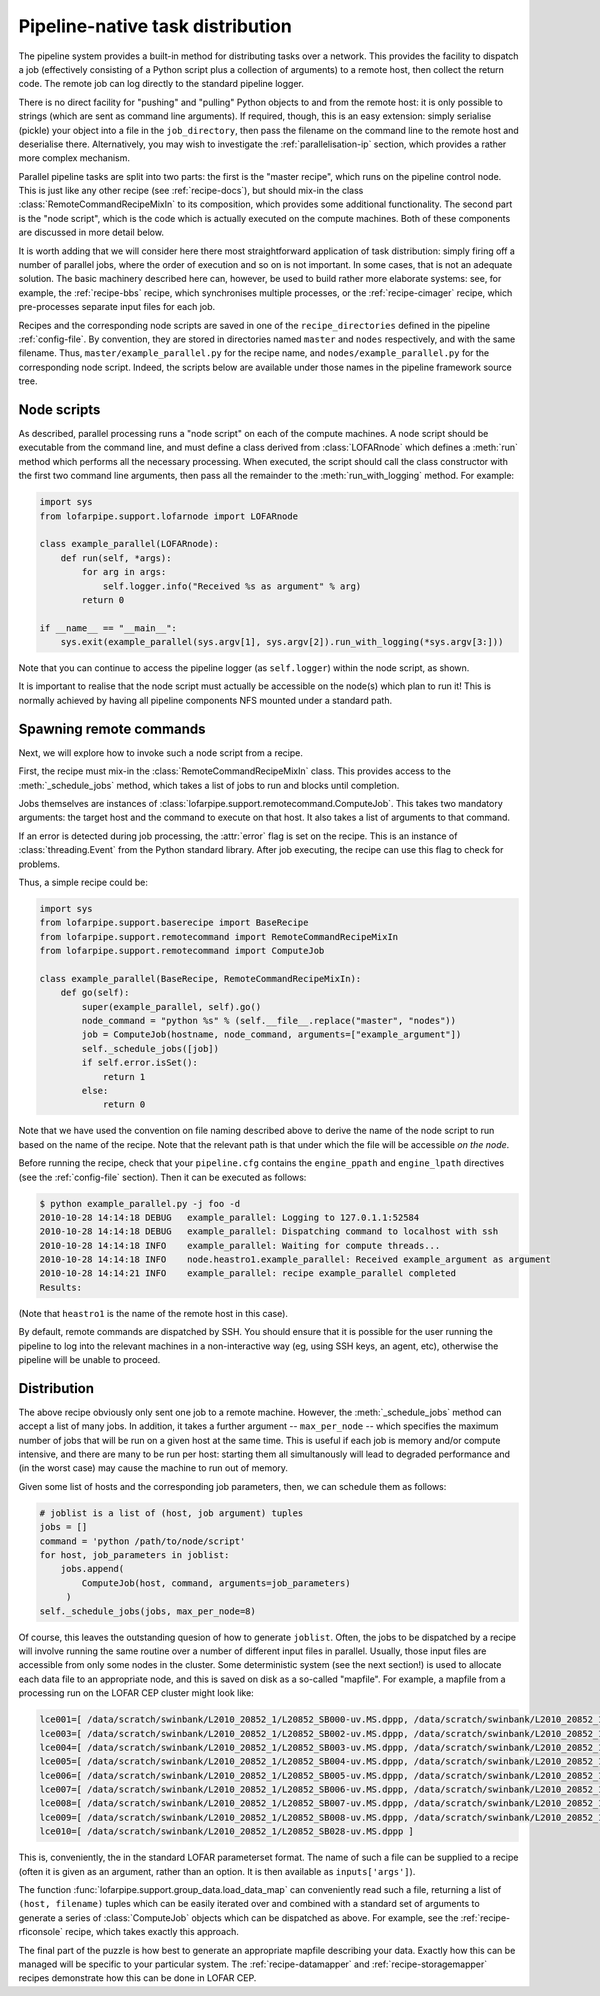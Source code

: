 .. _builtin-parallel:

=================================
Pipeline-native task distribution
=================================

The pipeline system provides a built-in method for distributing tasks over a
network. This provides the facility to dispatch a job (effectively consisting
of a Python script plus a collection of arguments) to a remote host, then
collect the return code. The remote job can log directly to the standard
pipeline logger.

There is no direct facility for "pushing" and "pulling" Python objects to and
from the remote host: it is only possible to strings (which are sent as
command line arguments). If required, though, this is an easy extension:
simply serialise (pickle) your object into a file in the ``job_directory``,
then pass the filename on the command line to the remote host and deserialise
there. Alternatively, you may wish to investigate the
:ref:`parallelisation-ip` section, which provides a rather more complex
mechanism.

Parallel pipeline tasks are split into two parts: the first is the "master
recipe", which runs on the pipeline control node. This is just like any other
recipe (see :ref:`recipe-docs`), but should mix-in the class
:class:`RemoteCommandRecipeMixIn` to its composition, which provides some
additional functionality. The second part is the "node script", which is the
code which is actually executed on the compute machines. Both of these
components are discussed in more detail below.

It is worth adding that we will consider here there most straightforward
application of task distribution: simply firing off a number of parallel jobs,
where the order of execution and so on is not important. In some cases, that
is not an adequate solution. The basic machinery described here can, however,
be used to build rather more elaborate systems: see, for example, the
:ref:`recipe-bbs` recipe, which synchronises multiple processes, or the
:ref:`recipe-cimager` recipe, which pre-processes separate input files for
each job.

Recipes and the corresponding node scripts are saved in one of the
``recipe_directories`` defined in the pipeline :ref:`config-file`. By
convention, they are stored in directories named ``master`` and ``nodes``
respectively, and with the same filename. Thus, ``master/example_parallel.py``
for the recipe name, and ``nodes/example_parallel.py`` for the corresponding
node script. Indeed, the scripts below are available under those names in the
pipeline framework source tree.

Node scripts
============

As described, parallel processing runs a "node script" on each of the compute
machines. A node script should be executable from the command line, and must
define a class derived from :class:`LOFARnode` which defines a :meth:`run`
method which performs all the necessary processing. When executed, the script
should call the class constructor with the first two command line arguments,
then pass all the remainder to the :meth:`run_with_logging` method. For
example:

.. code-block:: python

  import sys
  from lofarpipe.support.lofarnode import LOFARnode

  class example_parallel(LOFARnode):
      def run(self, *args):
          for arg in args:
              self.logger.info("Received %s as argument" % arg)
          return 0

  if __name__ == "__main__":
      sys.exit(example_parallel(sys.argv[1], sys.argv[2]).run_with_logging(*sys.argv[3:]))

Note that you can continue to access the pipeline logger (as ``self.logger``)
within the node script, as shown.

It is important to realise that the node script must actually be accessible on
the node(s) which plan to run it! This is normally achieved by having all
pipeline components NFS mounted under a standard path.

Spawning remote commands
========================

Next, we will explore how to invoke such a node script from a recipe.

First, the recipe must mix-in the :class:`RemoteCommandRecipeMixIn` class.
This provides access to the :meth:`_schedule_jobs` method, which takes a list
of jobs to run and blocks until completion.

Jobs themselves are instances of
:class:`lofarpipe.support.remotecommand.ComputeJob`. This takes two mandatory
arguments: the target host and the command to execute on that host. It also
takes a list of arguments to that command.

If an error is detected during job processing, the :attr:`error` flag is set
on the recipe. This is an instance of :class:`threading.Event` from the Python
standard library. After job executing, the recipe can use this flag to check
for problems.

Thus, a simple recipe could be:

.. code-block:: python

  import sys
  from lofarpipe.support.baserecipe import BaseRecipe
  from lofarpipe.support.remotecommand import RemoteCommandRecipeMixIn
  from lofarpipe.support.remotecommand import ComputeJob

  class example_parallel(BaseRecipe, RemoteCommandRecipeMixIn):
      def go(self):
          super(example_parallel, self).go()
          node_command = "python %s" % (self.__file__.replace("master", "nodes"))
          job = ComputeJob(hostname, node_command, arguments=["example_argument"])
          self._schedule_jobs([job])
          if self.error.isSet():
              return 1
          else:
              return 0

Note that we have used the convention on file naming described above to derive
the name of the node script to run based on the name of the recipe. Note that
the relevant path is that under which the file will be accessible *on the
node*.

Before running the recipe, check that your ``pipeline.cfg`` contains the
``engine_ppath`` and ``engine_lpath`` directives (see the :ref:`config-file`
section). Then it can be executed as follows:

.. code-block:: bash

  $ python example_parallel.py -j foo -d
  2010-10-28 14:14:18 DEBUG   example_parallel: Logging to 127.0.1.1:52584
  2010-10-28 14:14:18 DEBUG   example_parallel: Dispatching command to localhost with ssh
  2010-10-28 14:14:18 INFO    example_parallel: Waiting for compute threads...
  2010-10-28 14:14:18 INFO    node.heastro1.example_parallel: Received example_argument as argument
  2010-10-28 14:14:21 INFO    example_parallel: recipe example_parallel completed
  Results:

(Note that ``heastro1`` is the name of the remote host in this case).

By default, remote commands are dispatched by SSH. You should ensure that it
is possible for the user running the pipeline to log into the relevant
machines in a non-interactive way (eg, using SSH keys, an agent, etc),
otherwise the pipeline will be unable to proceed.

Distribution
============

The above recipe obviously only sent one job to a remote machine. However, the
:meth:`_schedule_jobs` method can accept a list of many jobs. In addition, it
takes a further argument -- ``max_per_node`` -- which specifies the maximum
number of jobs that will be run on a given host at the same time. This is
useful if each job is memory and/or compute intensive, and there are many to
be run per host: starting them all simultanously will lead to degraded
performance and (in the worst case) may cause the machine to run out of
memory.

Given some list of hosts and the corresponding job parameters, then, we can
schedule them as follows:

.. code-block:: python

  # joblist is a list of (host, job argument) tuples
  jobs = []
  command = 'python /path/to/node/script'
  for host, job_parameters in joblist:
      jobs.append(
          ComputeJob(host, command, arguments=job_parameters)
       )
  self._schedule_jobs(jobs, max_per_node=8)

Of course, this leaves the outstanding quesion of how to generate ``joblist``.
Often, the jobs to be dispatched by a recipe will involve running the same
routine over a number of different input files in parallel. Usually, those
input files are accessible from only some nodes in the cluster. Some
deterministic system (see the next section!) is used to allocate each data file
to an appropriate node, and this is saved on disk as a so-called "mapfile".
For example, a mapfile from a processing run on the LOFAR CEP cluster might
look like:

.. code-block:: none

  lce001=[ /data/scratch/swinbank/L2010_20852_1/L20852_SB000-uv.MS.dppp, /data/scratch/swinbank/L2010_20852_1/L20852_SB009-uv.MS.dppp, /data/scratch/swinban k/L2010_20852_1/L20852_SB018-uv.MS.dppp, /data/scratch/swinbank/L2010_20852_1/L20852_SB027-uv.MS.dppp ] lce002=[ /data/scratch/swinbank/L2010_20852_1/L20852_SB001-uv.MS.dppp, /data/scratch/swinbank/L2010_20852_1/L20852_SB010-uv.MS.dppp, /data/scratch/swinban k/L2010_20852_1/L20852_SB019-uv.MS.dppp ]
  lce003=[ /data/scratch/swinbank/L2010_20852_1/L20852_SB002-uv.MS.dppp, /data/scratch/swinbank/L2010_20852_1/L20852_SB011-uv.MS.dppp, /data/scratch/swinban k/L2010_20852_1/L20852_SB020-uv.MS.dppp ]
  lce004=[ /data/scratch/swinbank/L2010_20852_1/L20852_SB003-uv.MS.dppp, /data/scratch/swinbank/L2010_20852_1/L20852_SB012-uv.MS.dppp, /data/scratch/swinban k/L2010_20852_1/L20852_SB021-uv.MS.dppp ]
  lce005=[ /data/scratch/swinbank/L2010_20852_1/L20852_SB004-uv.MS.dppp, /data/scratch/swinbank/L2010_20852_1/L20852_SB013-uv.MS.dppp, /data/scratch/swinban k/L2010_20852_1/L20852_SB022-uv.MS.dppp ]
  lce006=[ /data/scratch/swinbank/L2010_20852_1/L20852_SB005-uv.MS.dppp, /data/scratch/swinbank/L2010_20852_1/L20852_SB014-uv.MS.dppp, /data/scratch/swinban k/L2010_20852_1/L20852_SB023-uv.MS.dppp ]
  lce007=[ /data/scratch/swinbank/L2010_20852_1/L20852_SB006-uv.MS.dppp, /data/scratch/swinbank/L2010_20852_1/L20852_SB015-uv.MS.dppp, /data/scratch/swinban k/L2010_20852_1/L20852_SB024-uv.MS.dppp ]
  lce008=[ /data/scratch/swinbank/L2010_20852_1/L20852_SB007-uv.MS.dppp, /data/scratch/swinbank/L2010_20852_1/L20852_SB016-uv.MS.dppp, /data/scratch/swinban k/L2010_20852_1/L20852_SB025-uv.MS.dppp ]
  lce009=[ /data/scratch/swinbank/L2010_20852_1/L20852_SB008-uv.MS.dppp, /data/scratch/swinbank/L2010_20852_1/L20852_SB017-uv.MS.dppp, /data/scratch/swinban k/L2010_20852_1/L20852_SB026-uv.MS.dppp ]
  lce010=[ /data/scratch/swinbank/L2010_20852_1/L20852_SB028-uv.MS.dppp ]

This is, conveniently, the in the standard LOFAR parameterset format. The name
of such a file can be supplied to a recipe (often it is given as an argument,
rather than an option. It is then available as ``inputs['args']``).

The function :func:`lofarpipe.support.group_data.load_data_map` can
conveniently read such a file, returning a list of ``(host, filename)``
tuples which can be easily iterated over and combined with a standard set of
arguments to generate a series of :class:`ComputeJob` objects which can be
dispatched as above. For example, see the :ref:`recipe-rficonsole` recipe,
which takes exactly this approach.

The final part of the puzzle is how best to generate an appropriate mapfile
describing your data. Exactly how this can be managed will be specific to your
particular system. The :ref:`recipe-datamapper` and
:ref:`recipe-storagemapper` recipes demonstrate how this can be done in LOFAR
CEP.
